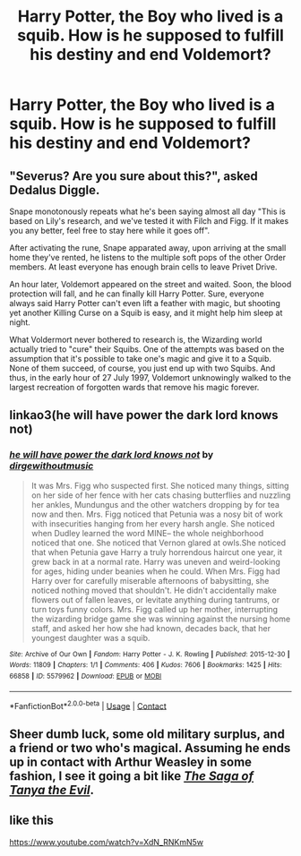 #+TITLE: Harry Potter, the Boy who lived is a squib. How is he supposed to fulfill his destiny and end Voldemort?

* Harry Potter, the Boy who lived is a squib. How is he supposed to fulfill his destiny and end Voldemort?
:PROPERTIES:
:Author: Its_Padparadscha
:Score: 2
:DateUnix: 1620002448.0
:DateShort: 2021-May-03
:FlairText: Prompt
:END:

** "Severus? Are you sure about this?", asked Dedalus Diggle.

Snape monotonously repeats what he's been saying almost all day "This is based on Lily's research, and we've tested it with Filch and Figg. If it makes you any better, feel free to stay here while it goes off".

After activating the rune, Snape apparated away, upon arriving at the small home they've rented, he listens to the multiple soft pops of the other Order members. At least everyone has enough brain cells to leave Privet Drive.

An hour later, Voldemort appeared on the street and waited. Soon, the blood protection will fall, and he can finally kill Harry Potter. Sure, everyone always said Harry Potter can't even lift a feather with magic, but shooting yet another Killing Curse on a Squib is easy, and it might help him sleep at night.

What Voldermort never bothered to research is, the Wizarding world actually tried to "cure" their Squibs. One of the attempts was based on the assumption that it's possible to take one's magic and give it to a Squib. None of them succeed, of course, you just end up with two Squibs. And thus, in the early hour of 27 July 1997, Voldemort unknowingly walked to the largest recreation of forgotten wards that remove his magic forever.
:PROPERTIES:
:Author: pm-me-your-nenen
:Score: 10
:DateUnix: 1620010501.0
:DateShort: 2021-May-03
:END:


** linkao3(he will have power the dark lord knows not)
:PROPERTIES:
:Author: sailingg
:Score: 3
:DateUnix: 1620017715.0
:DateShort: 2021-May-03
:END:

*** [[https://archiveofourown.org/works/5579962][*/he will have power the dark lord knows not/*]] by [[https://www.archiveofourown.org/users/dirgewithoutmusic/pseuds/dirgewithoutmusic][/dirgewithoutmusic/]]

#+begin_quote
  It was Mrs. Figg who suspected first. She noticed many things, sitting on her side of her fence with her cats chasing butterflies and nuzzling her ankles, Mundungus and the other watchers dropping by for tea now and then. Mrs. Figg noticed that Petunia was a nosy bit of work with insecurities hanging from her every harsh angle. She noticed when Dudley learned the word MINE-- the whole neighborhood noticed that one. She noticed that Vernon glared at owls.She noticed that when Petunia gave Harry a truly horrendous haircut one year, it grew back in at a normal rate. Harry was uneven and weird-looking for ages, hiding under beanies when he could. When Mrs. Figg had Harry over for carefully miserable afternoons of babysitting, she noticed nothing moved that shouldn't. He didn't accidentally make flowers out of fallen leaves, or levitate anything during tantrums, or turn toys funny colors. Mrs. Figg called up her mother, interrupting the wizarding bridge game she was winning against the nursing home staff, and asked her how she had known, decades back, that her youngest daughter was a squib.
#+end_quote

^{/Site/:} ^{Archive} ^{of} ^{Our} ^{Own} ^{*|*} ^{/Fandom/:} ^{Harry} ^{Potter} ^{-} ^{J.} ^{K.} ^{Rowling} ^{*|*} ^{/Published/:} ^{2015-12-30} ^{*|*} ^{/Words/:} ^{11809} ^{*|*} ^{/Chapters/:} ^{1/1} ^{*|*} ^{/Comments/:} ^{406} ^{*|*} ^{/Kudos/:} ^{7606} ^{*|*} ^{/Bookmarks/:} ^{1425} ^{*|*} ^{/Hits/:} ^{66858} ^{*|*} ^{/ID/:} ^{5579962} ^{*|*} ^{/Download/:} ^{[[https://archiveofourown.org/downloads/5579962/he%20will%20have%20power%20the.epub?updated_at=1618337866][EPUB]]} ^{or} ^{[[https://archiveofourown.org/downloads/5579962/he%20will%20have%20power%20the.mobi?updated_at=1618337866][MOBI]]}

--------------

*FanfictionBot*^{2.0.0-beta} | [[https://github.com/FanfictionBot/reddit-ffn-bot/wiki/Usage][Usage]] | [[https://www.reddit.com/message/compose?to=tusing][Contact]]
:PROPERTIES:
:Author: FanfictionBot
:Score: 1
:DateUnix: 1620017744.0
:DateShort: 2021-May-03
:END:


** Sheer dumb luck, some old military surplus, and a friend or two who's magical. Assuming he ends up in contact with Arthur Weasley in some fashion, I see it going a bit like [[https://youtu.be/g1hIT71Elu8][/The Saga of Tanya the Evil/]].
:PROPERTIES:
:Author: Juliett_Alpha
:Score: 2
:DateUnix: 1620009938.0
:DateShort: 2021-May-03
:END:


** like this

[[https://www.youtube.com/watch?v=XdN_RNKmN5w]]
:PROPERTIES:
:Author: daniboyi
:Score: 2
:DateUnix: 1620033166.0
:DateShort: 2021-May-03
:END:
